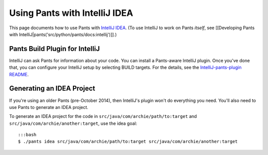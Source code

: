 Using Pants with IntelliJ IDEA
==============================

This page documents how to use Pants with `IntelliJ
IDEA <http://www.jetbrains.com/idea/>`__. (To use IntelliJ to work on
Pants *itself*, see [[Developing Pants with
IntelliJ\|pants('src/python/pants/docs:intellij')]].)

Pants Build Plugin for IntelliJ
-------------------------------

IntelliJ can ask Pants for information about your code. You can install
a Pants-aware IntelliJ plugin. Once you've done that, you can configure
your IntelliJ setup by selecting BUILD targets. For the details, see the
`IntelliJ-pants-plugin
README <https://github.com/pantsbuild/intellij-pants-plugin/blob/master/README.md>`__.

Generating an IDEA Project
--------------------------

If you're using an older Pants (pre-October 2014), then IntelliJ's
plugin won't do everything you need. You'll also need to use Pants to
generate an IDEA project.

To generate an IDEA project for the code in
``src/java/com/archie/path/to:target`` and
``src/java/com/archie/another:target``, use the idea goal:

::

    :::bash
    $ ./pants idea src/java/com/archie/path/to:target src/java/com/archie/another:target

